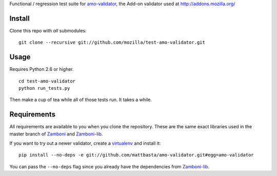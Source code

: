 Functional / regression test suite for `amo-validator`_, the Add-on validator
used at http://addons.mozilla.org/

Install
=======

Clone this repo with *all* submodules::

  git clone --recursive git://github.com/mozilla/test-amo-validator.git

Usage
=====

Requires Python 2.6 or higher.

::

  cd test-amo-validator
  python run_tests.py

Then make a cup of tea while all of those tests run.  It takes a while.

Requirements
============

All requirements are available to you when you clone the repository.
These are the same exact libraries used in the master branch of `Zamboni`_
and `Zamboni-lib`_.

If you want to try out a newer validator, create a `virtualenv`_
and install it::

  pip install --no-deps -e git://github.com/mattbasta/amo-validator.git#egg=amo-validator

You can pass the ``--no-deps`` flag since you already have the dependencies
from `Zamboni-lib`_.

.. _`amo-validator`: https://github.com/mozilla/amo-validator
.. _`Zamboni`: https://github.com/jbalogh/zamboni/
.. _`Zamboni-lib`: https://github.com/jbalogh/zamboni-lib/
.. _`virtualenv`: http://pypi.python.org/pypi/virtualenv
